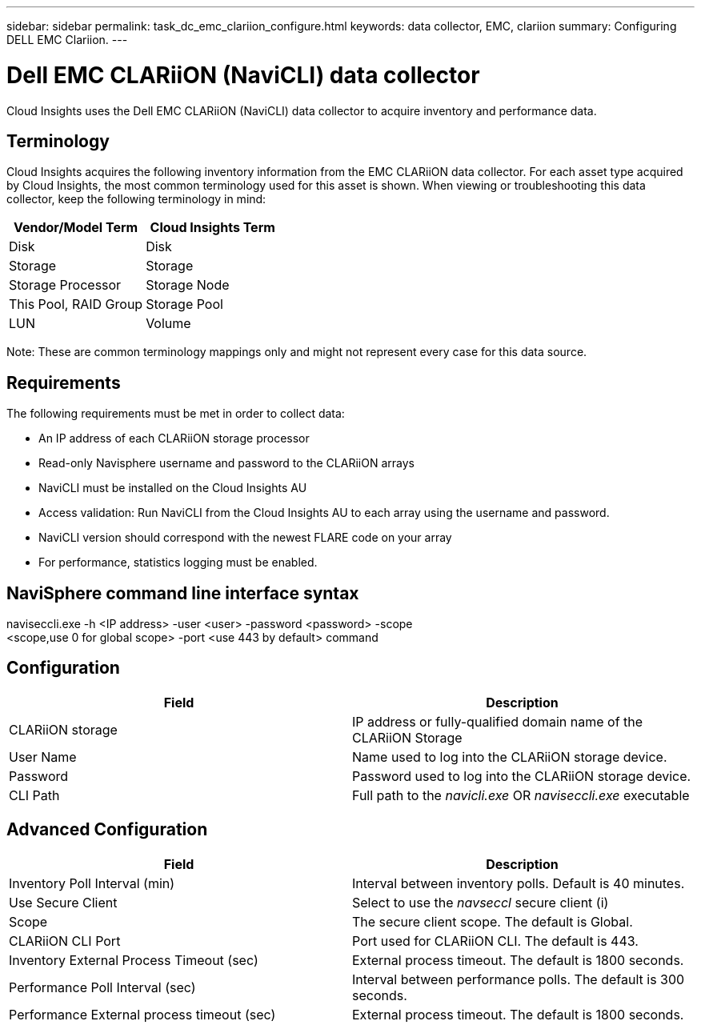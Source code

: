 ---
sidebar: sidebar
permalink: task_dc_emc_clariion_configure.html
keywords: data collector, EMC, clariion
summary: Configuring DELL EMC Clariion.
---

= Dell EMC CLARiiON (NaviCLI) data collector

:toc: macro
:hardbreaks:
:toclevels: 1
:nofooter:
:icons: font
:linkattrs:
:imagesdir: ./media/

[.lead]

Cloud Insights uses the Dell EMC CLARiiON (NaviCLI) data collector to  acquire inventory and performance data.



== Terminology

Cloud Insights acquires the following inventory information from the EMC CLARiiON data collector. For each asset type acquired by Cloud  Insights, the most common terminology used for this asset is shown. When viewing or troubleshooting this data collector, keep the following terminology in mind:

[cols=2*, options="header", cols"50,50"]
|===
|Vendor/Model Term|Cloud Insights Term 
|Disk|Disk
|Storage|Storage
|Storage Processor|Storage Node
|This Pool, RAID Group|Storage Pool
|LUN|Volume
|===

Note: These are common terminology mappings only and might not represent every case for this data source. 

== Requirements

The following requirements must be met in order to collect data:

* An IP address of each CLARiiON storage processor
* Read-only Navisphere username and password to the CLARiiON arrays
* NaviCLI must be installed on the Cloud Insights AU
* Access validation: Run NaviCLI from the Cloud Insights AU to each array using the username and password.
* NaviCLI version should correspond with the newest FLARE code on your array
* For performance, statistics logging must be enabled.

== NaviSphere command line interface syntax

naviseccli.exe -h <IP address> -user <user> -password <password> -scope
<scope,use 0 for global scope> -port <use 443 by default> command

== Configuration

[cols=2*, options="header", cols"50,50"]
|===
|Field |Description
|CLARiiON storage|IP address or fully-qualified domain name of the CLARiiON Storage
|User Name |Name used to log into the CLARiiON storage device. 
|Password|Password used to log into the CLARiiON storage device. 
|CLI Path|Full path to the _navicli.exe_ OR _naviseccli.exe_  executable
|===

== Advanced Configuration

[cols=2*, options="header", cols"50,50"]
|===
|Field |Description
|Inventory Poll Interval (min)|Interval between inventory polls. Default is 40 minutes.
|Use Secure Client |Select to use the _navseccl_ secure client (i)
|Scope|The secure client scope. The default is Global.
|CLARiiON CLI Port|Port used for CLARiiON CLI. The default is 443. 
|Inventory External Process Timeout (sec)|External process timeout. The default is 1800 seconds.
|Performance Poll Interval (sec)|Interval between performance polls. The default is 300 seconds. 
|Performance External process timeout (sec)|External process timeout. The default is 1800 seconds.
|===




